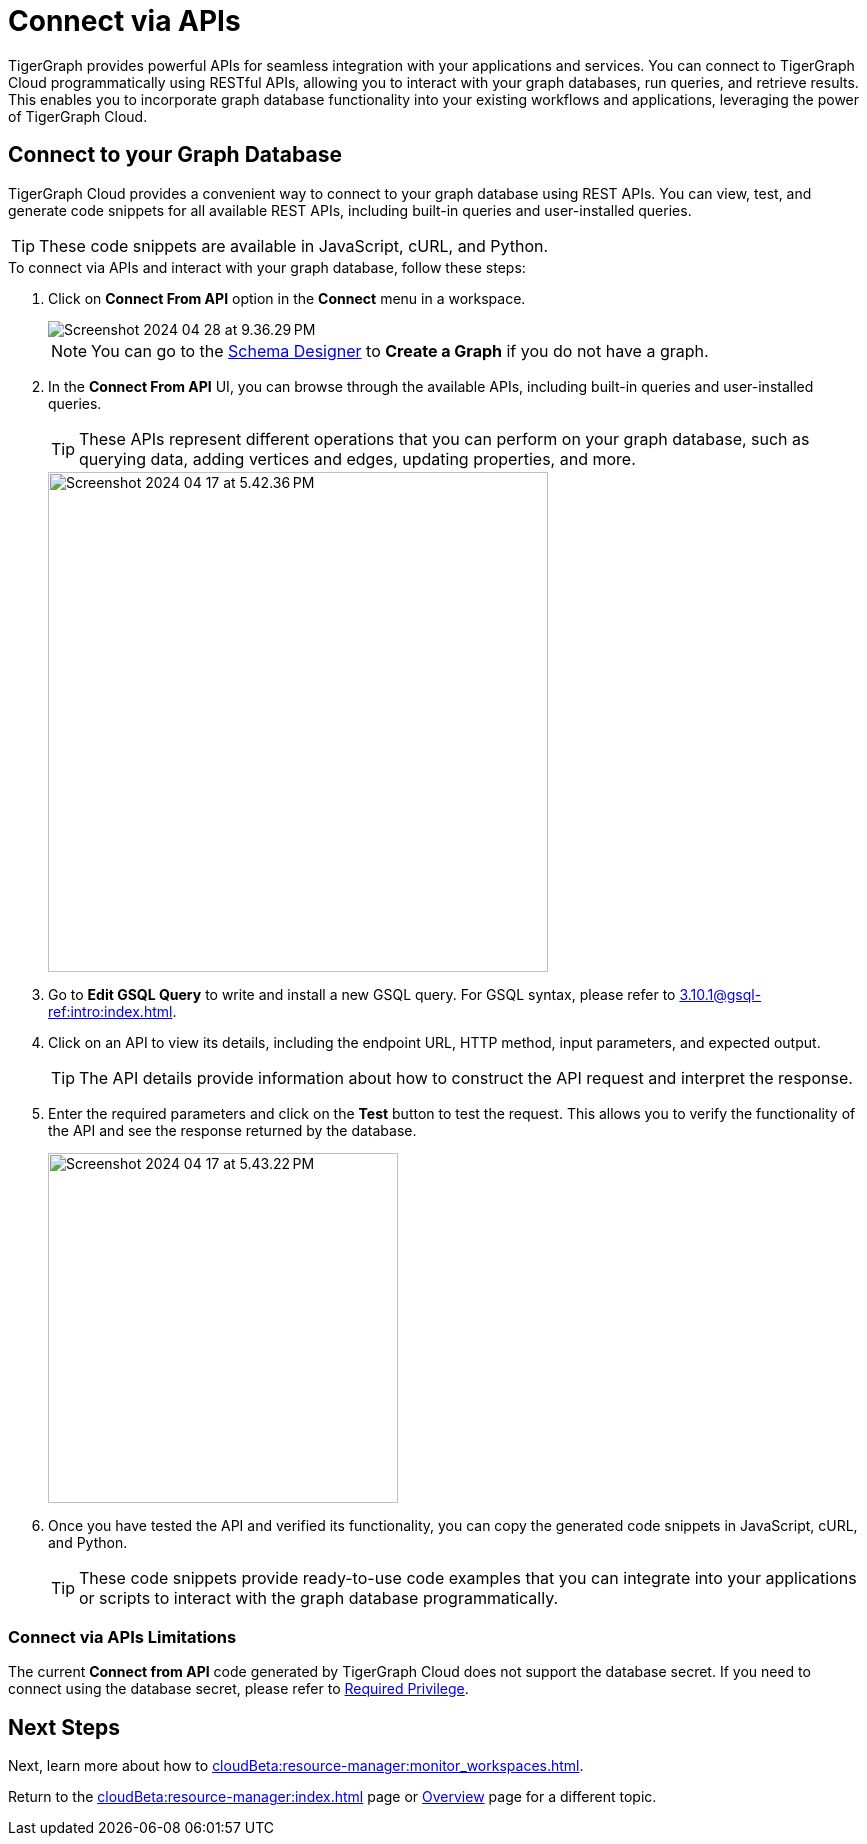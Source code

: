 = Connect via APIs
:experimental:

TigerGraph provides powerful APIs for seamless integration with your applications and services.
You can connect to TigerGraph Cloud programmatically using RESTful APIs, allowing you to interact with your graph databases, run queries, and retrieve results.
This enables you to incorporate graph database functionality into your existing workflows and applications, leveraging the power of TigerGraph Cloud.

== Connect to your Graph Database
TigerGraph Cloud provides a convenient way to connect to your graph database using REST APIs.
You can view, test, and generate code snippets for all available REST APIs, including built-in queries and user-installed queries.


[TIP]
====
These code snippets are available in JavaScript, cURL, and Python.
====

.To connect via APIs and interact with your graph database, follow these steps:
. Click on btn:[Connect From API] option in the btn:[Connect] menu in a workspace.
+
image::Screenshot 2024-04-28 at 9.36.29 PM.png[]
+
[NOTE]
====
You can go to the xref:cloudBeta:schema-designer:index.adoc[Schema Designer] to btn:[Create a Graph] if you do not have a graph.
====
+
//image::Screenshot 2024-04-17 at 5.41.55 PM.png[width="250"]
//+
. In the btn:[Connect From API] UI, you can browse through the available APIs, including built-in queries and user-installed queries.
+
[TIP]
====
These APIs represent different operations that you can perform on your graph database, such as querying data, adding vertices and edges, updating properties, and more.
====
+
image::Screenshot 2024-04-17 at 5.42.36 PM.png[width="500"]

. Go to btn:[Edit GSQL Query] to write and install a new GSQL query.
For GSQL syntax, please refer to xref:3.10.1@gsql-ref:intro:index.adoc[].

. Click on an API to view its details, including the endpoint URL, HTTP method, input parameters, and expected output.
+
[TIP]
====
The API details provide information about how to construct the API request and interpret the response.
====
+
. Enter the required parameters and click on the btn:[Test] button to test the request. This allows you to verify the functionality of the API and see the response returned by the database.
+
image::Screenshot 2024-04-17 at 5.43.22 PM.png[width="350"]

. Once you have tested the API and verified its functionality, you can copy the generated code snippets in JavaScript, cURL, and Python.
+
[TIP]
====
These code snippets provide ready-to-use code examples that you can integrate into your applications or scripts to interact with the graph database programmatically.
====

=== Connect via APIs Limitations

The current btn:[Connect from API] code generated by TigerGraph Cloud does not support the database secret.
If you need to connect using the database secret, please refer to xref:3.10.1@tigergraph-server:user-access:user-credentials.adoc#_required_privilege[Required Privilege].

== Next Steps

Next, learn more about how to xref:cloudBeta:resource-manager:monitor_workspaces.adoc[].

Return to the xref:cloudBeta:resource-manager:index.adoc[] page or xref:cloudBeta:overview:index.adoc[Overview] page for a different topic.

